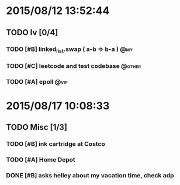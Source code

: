 #+STARTUP: indent
#+ITODO: TODO(t!) INPROGRESS(p!) PENDING(e!)| DONE(d!) CANCELED(c@/!)
#+TAGS: @my(m) @other(o) @vip(v)
#+COLUMNS: %20ITEM %20SCHEDULED %20DEADLINE %3TODO %1PRIORITY %TAGS

* 2015/08/12 13:52:44
** TODO Iv [0/4]
*** TODO [#B] linked_list.swap ( a-b => b-a )                         :@my:
SCHEDULED: <2015-08-14 Fri>
*** TODO [#C] leetcode and test codebase                           :@other:
SCHEDULED: <2015-08-13 Thu>
*** TODO [#A] epoll                                                    :@vip:
SCHEDULED: <2015-08-12 Wed>

* 2015/08/17 10:08:33
** TODO Misc [1/3]
*** TODO [#B] ink cartridge at Costco
*** TODO [#A] Home Depot
*** DONE [#B] asks helley about my vacation time, check adp
CLOSED: [2015-08-17 Mon 11:02]
